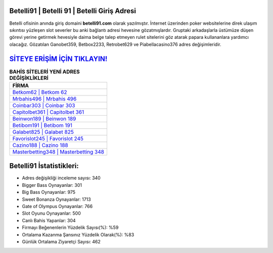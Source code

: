 ﻿Betelli91 | Betelli 91 | Betelli Giriş Adresi
===================================

.. image:: images/betelli-giris.jpg
   :width: 600
   
Betelli ofisinin anında giriş domaini **betelli91.com** olarak yazılmıştır. İnternet üzerinden poker websitelerine direk ulaşım sıkıntısı yüzleşen slot severler bu anki bağlantı adresi hevesine gözatmışlardır. Gruptaki arkadaşlarla üstümüze düşen görevi yerine getirmek hevesiyle daima belge talep etmeyen rulet sitelerini göz atarak papara kullananlara yardımcı olacağız. Gözatılan Ganobet359, Betbox2233, Retrobet629 ve Piabellacasino376 adres değişimleridir.

`SİTEYE ERİŞİM İÇİN TIKLAYIN! <https://cutt.ly/QwVVg2Vk>`_
==============

.. list-table:: **BAHİS SİTELERİ YENİ ADRES DEĞİŞİKLİKLERİ**
   :widths: 100
   :header-rows: 1

   * - FİRMA
   * - `Betkom62 | Betkom 62 <betkom62-betkom-62-betkom-giris-adresi.html>`_
   * - `Mrbahis496 | Mrbahis 496 <mrbahis496-mrbahis-496-mrbahis-giris-adresi.html>`_
   * - `Coinbar303 | Coinbar 303 <coinbar303-coinbar-303-coinbar-giris-adresi.html>`_	 
   * - `Capitolbet361 | Capitolbet 361 <capitolbet361-capitolbet-361-capitolbet-giris-adresi.html>`_	 
   * - `Beinwon189 | Beinwon 189 <beinwon189-beinwon-189-beinwon-giris-adresi.html>`_ 
   * - `Betibom191 | Betibom 191 <betibom191-betibom-191-betibom-giris-adresi.html>`_
   * - `Galabet825 | Galabet 825 <galabet825-galabet-825-galabet-giris-adresi.html>`_	 
   * - `Favorislot245 | Favorislot 245 <favorislot245-favorislot-245-favorislot-giris-adresi.html>`_
   * - `Cazino188 | Cazino 188 <cazino188-cazino-188-cazino-giris-adresi.html>`_
   * - `Masterbetting348 | Masterbetting 348 <masterbetting348-masterbetting-348-masterbetting-giris-adresi.html>`_
	 
Betelli91 İstatistikleri:
===================================	 
* Adres değişikliği inceleme sayısı: 340
* Bigger Bass Oynayanlar: 301
* Big Bass Oynayanlar: 975
* Sweet Bonanza Oynayanlar: 1713
* Gate of Olympus Oynayanlar: 766
* Slot Oyunu Oynayanlar: 500
* Canlı Bahis Yapanlar: 304
* Firmayı Beğenenlerin Yüzdelik Sayısı(%): %59
* Ortalama Kazanma Şansınız Yüzdelik Olarak(%): %83
* Günlük Ortalama Ziyaretçi Sayısı: 462
